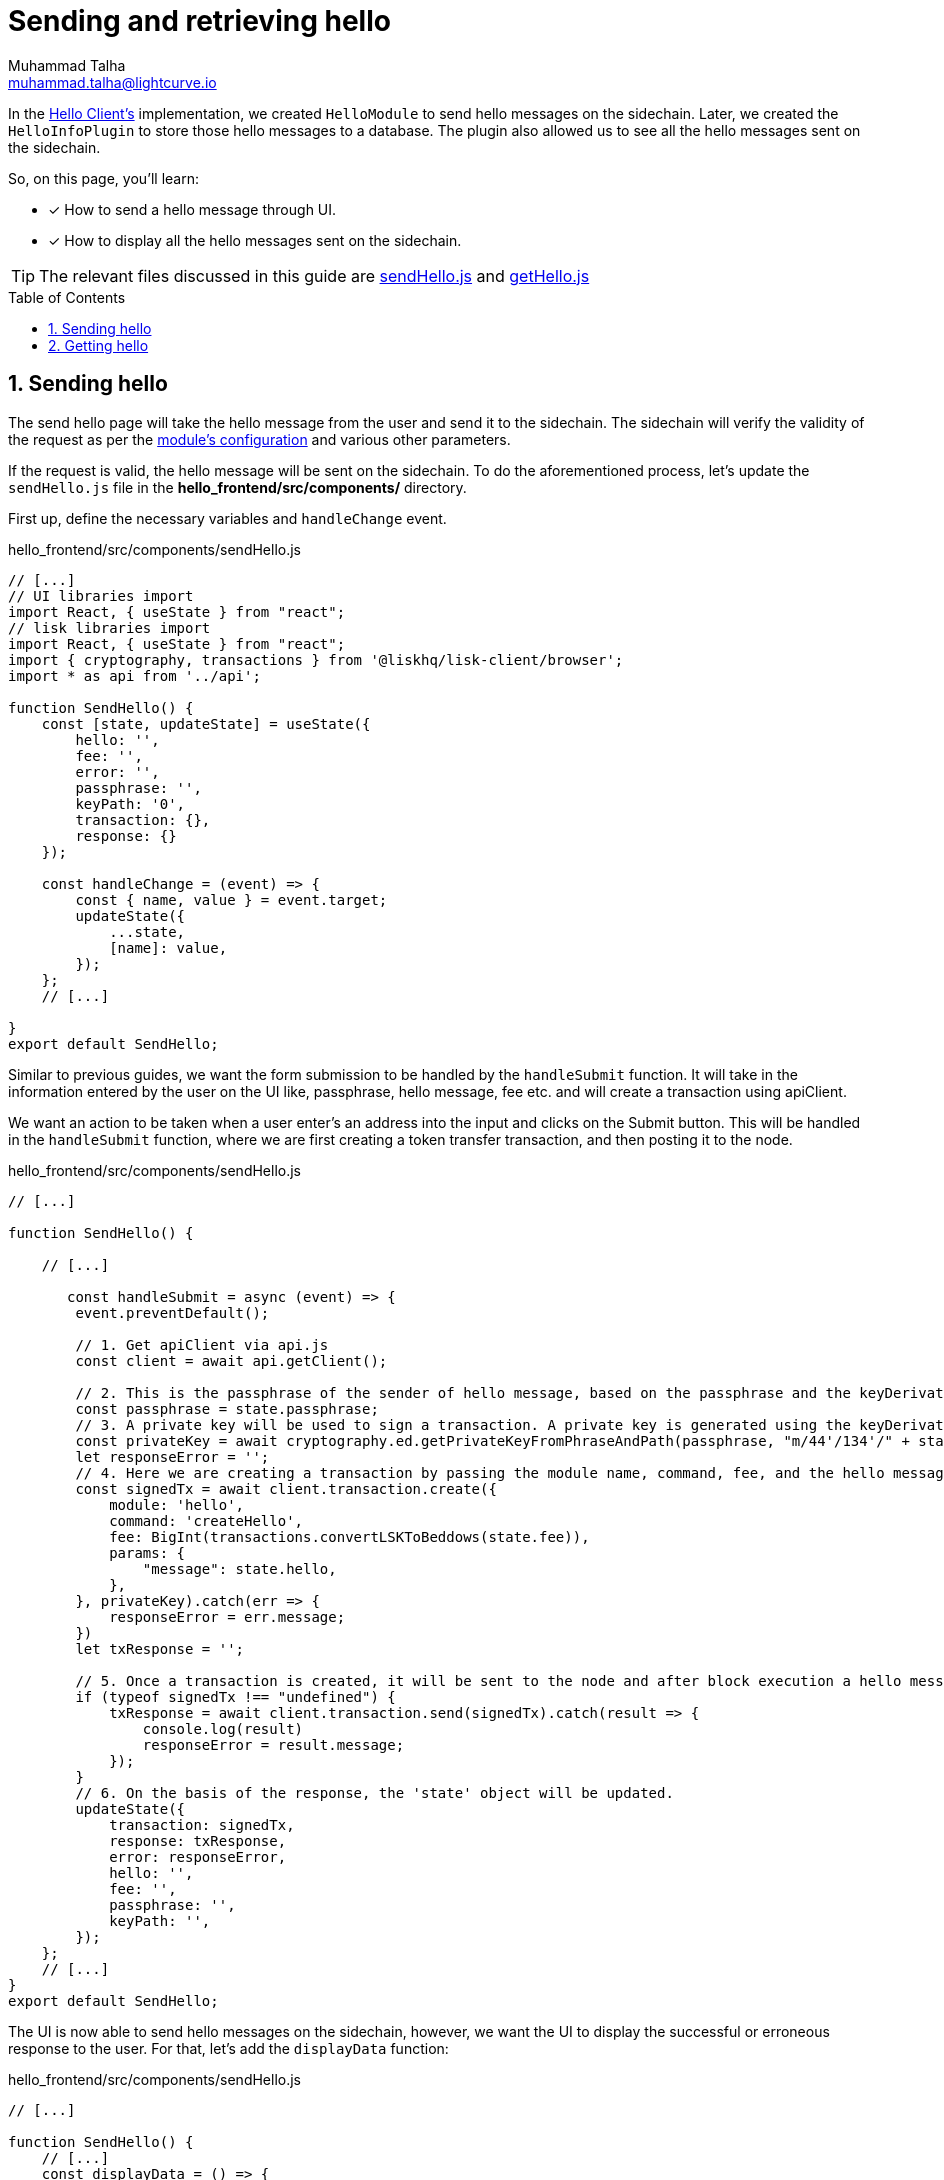 = Sending and retrieving hello
Muhammad Talha <muhammad.talha@lightcurve.io>
:toc: preamble
:toclevels: 5
:sectnums:
:page-toclevels: 4
:idprefix:
:idseparator: -
:imagesdir: ../../assets/images
:sdk_docs: lisk-sdk::

// External URLs
// :url_start_frontend: https://github.com/LiskHQ/lisk-sdk-examples/blob/1582-UI-boiler-plate/guides/07-ui-boilerplate/hello_frontend/README.md#start-hello_frontend
:url_sendHello: https://github.com/LiskHQ/lisk-sdk-examples/blob/1582-user-interface/tutorials/hello/hello_frontend/src/components/sendHello.js
:url_getHello: https://github.com/LiskHQ/lisk-sdk-examples/blob/1582-user-interface/tutorials/hello/hello_frontend/src/components/getHello.js
:url_checkBalance: integrate-blockchain/integrate-UI/create-get-account.adoc#check-balance

// Project URLs
:url_helloClient_overview: build-blockchain/index.adoc#the-hello-world-client
:url_guides_setup: build-blockchain/create-sidechain-app.adoc
:url_guides_module: build-blockchain/module/index.adoc
:url_guides_plugin: build-blockchain/plugin/index.adoc
:url_start_client: build-blockchain/module/command.adoc#start-client
:url_module_config: build-blockchain/module/configuration.adoc#define-a-module-configuration-file
:url_query_event: build-blockchain/plugin/plugin-endpoints.adoc#querying-saved-events

In the xref:{url_helloClient_overview}[Hello Client's] implementation, we created `HelloModule` to send hello messages on the sidechain. 
Later, we created the `HelloInfoPlugin` to store those hello messages to a database.
The plugin also allowed us to see all the hello messages sent on the sidechain.

====
So, on this page, you'll learn:

* [x] How to send a hello message through UI.
* [x] How to display all the hello messages sent on the sidechain.
====

TIP: The relevant files discussed in this guide are {url_sendHello}[sendHello.js] and {url_getHello}[getHello.js]

== Sending hello
The send hello page will take the hello message from the user and send it to the sidechain.
The sidechain will verify the validity of the request as per the xref:{url_module_config}[module's configuration] and various other parameters.

If the request is valid, the hello message will be sent on the sidechain. To do the aforementioned process, let's update the `sendHello.js` file in the *hello_frontend/src/components/* directory.

First up, define the necessary variables and `handleChange` event.

.hello_frontend/src/components/sendHello.js
[source,javascript]
----
// [...]
// UI libraries import
import React, { useState } from "react";
// lisk libraries import
import React, { useState } from "react";
import { cryptography, transactions } from '@liskhq/lisk-client/browser';
import * as api from '../api';

function SendHello() {
    const [state, updateState] = useState({
        hello: '',
        fee: '',
        error: '',
        passphrase: '',
        keyPath: '0',
        transaction: {},
        response: {}
    });

    const handleChange = (event) => {
        const { name, value } = event.target;
        updateState({
            ...state,
            [name]: value,
        });
    };
    // [...]

}
export default SendHello;
----

Similar to previous guides, we want the form submission to be handled by the `handleSubmit` function.
It will take in the information entered by the user on the UI like, passphrase, hello message, fee etc. and will create a transaction using apiClient.


We want an action to be taken when a user enter's an address into the input and clicks on the Submit button.
This will be handled in the `handleSubmit` function, where we are first creating a token transfer transaction, and then posting it to the node.

.hello_frontend/src/components/sendHello.js
[source,javascript]
----
// [...]

function SendHello() {

    // [...]

       const handleSubmit = async (event) => {
        event.preventDefault();

        // 1. Get apiClient via api.js
        const client = await api.getClient();

        // 2. This is the passphrase of the sender of hello message, based on the passphrase and the keyDerivation path, the identity of the sender will be computed.
        const passphrase = state.passphrase;
        // 3. A private key will be used to sign a transaction. A private key is generated using the keyDerivationPath and the passphrase.
        const privateKey = await cryptography.ed.getPrivateKeyFromPhraseAndPath(passphrase, "m/44'/134'/" + state.keyPath + "'");
        let responseError = '';
        // 4. Here we are creating a transaction by passing the module name, command, fee, and the hello message.
        const signedTx = await client.transaction.create({
            module: 'hello',
            command: 'createHello',
            fee: BigInt(transactions.convertLSKToBeddows(state.fee)),
            params: {
                "message": state.hello,
            },
        }, privateKey).catch(err => {
            responseError = err.message;
        })
        let txResponse = '';

        // 5. Once a transaction is created, it will be sent to the node and after block execution a hello message will be sent on the chain.
        if (typeof signedTx !== "undefined") {
            txResponse = await client.transaction.send(signedTx).catch(result => {
                console.log(result)
                responseError = result.message;
            });
        }
        // 6. On the basis of the response, the 'state' object will be updated.
        updateState({
            transaction: signedTx,
            response: txResponse,
            error: responseError,
            hello: '',
            fee: '',
            passphrase: '',
            keyPath: '',
        });
    };
    // [...]
}
export default SendHello;
----

The UI is now able to send hello messages on the sidechain, however, we want the UI to display the successful or erroneous response to the user.
For that, let's add the `displayData` function:

.hello_frontend/src/components/sendHello.js
[source,javascript]
----
// [...]

function SendHello() {
    // [...]
    const displayData = () => {
        if (state.error !== '') {
            return (
                <>
                    <div className="ui red segment" style={{ overflow: 'auto' }}>
                        <h3>Something went wrong! :(</h3>
                        <pre><strong>Error:</strong> {JSON.stringify(state.error, null, 2)}</pre>
                    </div>
                </>
            )
        }
        else if (typeof state.transaction !== 'undefined' && state.transaction.fee > 0) {
            return (
                <>
                    <h3>Your transaction's details are:</h3>
                    <div className="ui green segment" style={{ overflow: 'auto' }}>
                        <pre>Transaction: {JSON.stringify(state.transaction, null, 2)}</pre>
                        <pre>Response: {
                            JSON.stringify(state.response, null, 2)}</pre>
                    </div>
                </>
            )
        }
    }
    // [...]
}

export default SendHello;
----

Finally, let's update the `return` function, so that form submission, data display, and on change event can be functional.

.hello_frontend/src/components/sendHello.js
[source,javascript]
----
// [...]

function SendHello() {
    // [...]
    return (
        <>
            <FixedMenuLayout />
            <Container>
                <div>
                    <h2>Send Hello Message</h2>
                    <p>Please fill the following form to send a "Hello" message.</p>
                    <Divider></Divider>
                    <div className="ui two column doubling stackable grid container">
                        <div className="column">
                            <Form onSubmit={handleSubmit} className="ui form">
                                <Form.Field className="field">
                                    <label>Your message:</label>
                                    <input placeholder="Hello Message" id="hello" name="hello" onChange={handleChange} value={state.hello} />
                                </Form.Field >
                                <Form.Field className="field">
                                    <label>Fee:</label>
                                    <input placeholder='Fee (1 = 10^8 tokens)' type="text" id="fee" name="fee" onChange={handleChange} value={state.fee} />
                                </Form.Field>
                                <Form.Field className="field">
                                    <label>Sender's Passphrase:</label>
                                    <input placeholder='Passphrase of the hello_client' id="passphrase" name="passphrase" onChange={handleChange} value={state.passphrase} type="password" />
                                </Form.Field>
                                <Form.Field className="field">
                                    <div className="ui yellow segment">
                                        <i className="lightbulb outline icon"></i>The <strong>Sender's keyPath</strong> value can be from <strong>0-102</strong>. A default value has been pre-filled, which can be changed accordingly.
                                    </div>
                                    <label>Sender's keyPath:</label>
                                    <div className="ui labeled input">
                                        <div className="ui label">
                                            m/44'/134'/
                                        </div>
                                        <input placeholder='Enter any number from 0-102' id="keyPath" name="keyPath" onChange={handleChange} value={state.keyPath} type="text" />
                                        <div className="ui label">
                                            '
                                        </div>
                                    </div>
                                </Form.Field>
                                <Button type='submit' fluid size='large' style={{ backgroundColor: '#2BD67B', color: 'white' }}>Submit</Button>
                            </Form>
                        </div>
                        <div className='column'>
                            <>
                                {displayData()}
                            </>
                        </div>
                    </div>
                </div>
            </Container>
        </>
    );
}

export default SendHello;
----

[#send-hello]
Open the *Send Hello* page and fill out the form in it. 
Click on the Submit button, if the sender's account has sufficient balance and the hello message is acceptable as per the module's config, the transaction will be successful.

.Send hello message page
image::integrate-blockchain/integrate-ui/sendHello.jpg["sendHello page", 800]

The hello message has been sent successfully, you can retrieve the sent hello message by invoking the `helloInfo_getMessageList` endpoint as described in the xref:{url_query_event}[Querying Saved Events] section.

== Getting hello

To display the hello messages sent on the sidechain, let's update the `getHello.js` file and define relevant state variables and the `getMessages` function.

.hello_frontend/src/components/getHello.js
[source,javascript]
----
// [...]
// UI libraries import
import React, { useState, useEffect } from "react";
// Function to display hello messages.
import MessageTimeline from './messageTimeline';
import * as api from '../api';

export default function GetHello() {
    const [messages, getHelloMessages] = useState('');

    useEffect(() => {
        getMessages()
    }, [])
    // 1. On page load, the  
    async function getMessages() {
        const client = await api.getClient();
        return client.invoke("helloInfo_getMessageList", {
        }).then(res => {
            const responseMessages = res
            getHelloMessages(responseMessages);
        });
    }
    // [...]
}
----

In the boiler-plate project we already created a `messageTimeline.js` file to list all the hello messages and other details on the UI.

.hello_frontend/src/components/messageTimeline.js
[source,javascript]
----
import React from "react";
import { Divider } from 'semantic-ui-react';

export default function MessageTimeline(props) {

    const displayMessages = (props) => {
        const { messages } = props;

        if (messages.length > 0) {
            return (
                messages.map((message, index) => {
                    return (
                        <>
                            <div className="message" key={message.ID}>
                                <h4>Hello Message # {message.ID}</h4>
                                <p className="senderAddress"><strong>Sender Address:</strong>  {message.senderAddress}</p>
                                <p className="message"><strong>Message:</strong> {message.message}</p>
                                <p className="blockHeight"><strong>Block Height:</strong> {message.blockHeight}</p>
                            </div> <Divider>
                            </Divider>
                        </>
                    )
                })
            )
        } else {
            return (<h4>No Hello messages have been sent so far!</h4>)
        }
    }
    return (
        <>
            {displayMessages(props)}
        </>
    )
}
----

We will now update the return function of the *getHello.js* to call the existing `MessageTimeline` component.

.hello_frontend/src/components/getHello.js
[source,javascript]
----
// [...]
export default function GetHello() {
    // [...]
    return (
        <div>
            <FixedMenuLayout />
            <Container >
                <div>
                    <h2>Hello messages sent so far!</h2>
                    <Divider>
                    </Divider>
                    <MessageTimeline messages={messages} />
                </div>
            </Container>
        </div>
    );
    // [...]
}
// [...]
----

Every thing is in place now, let's test our *Get Hello* page. 

Click on the *Hello Message -> Get Hello Messages* option, the page will display the message sent in the <<send-hello, sending hello>> section.

.Get hello messages page
image::integrate-blockchain/integrate-ui/getHello.jpg["getHello page", 800]
